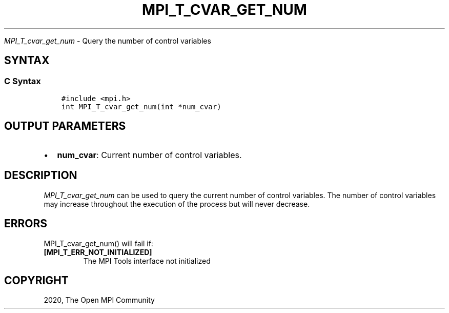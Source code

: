 .\" Man page generated from reStructuredText.
.
.TH "MPI_T_CVAR_GET_NUM" "3" "Jan 03, 2022" "" "Open MPI"
.
.nr rst2man-indent-level 0
.
.de1 rstReportMargin
\\$1 \\n[an-margin]
level \\n[rst2man-indent-level]
level margin: \\n[rst2man-indent\\n[rst2man-indent-level]]
-
\\n[rst2man-indent0]
\\n[rst2man-indent1]
\\n[rst2man-indent2]
..
.de1 INDENT
.\" .rstReportMargin pre:
. RS \\$1
. nr rst2man-indent\\n[rst2man-indent-level] \\n[an-margin]
. nr rst2man-indent-level +1
.\" .rstReportMargin post:
..
.de UNINDENT
. RE
.\" indent \\n[an-margin]
.\" old: \\n[rst2man-indent\\n[rst2man-indent-level]]
.nr rst2man-indent-level -1
.\" new: \\n[rst2man-indent\\n[rst2man-indent-level]]
.in \\n[rst2man-indent\\n[rst2man-indent-level]]u
..
.sp
\fI\%MPI_T_cvar_get_num\fP \- Query the number of control variables
.SH SYNTAX
.SS C Syntax
.INDENT 0.0
.INDENT 3.5
.sp
.nf
.ft C
#include <mpi.h>
int MPI_T_cvar_get_num(int *num_cvar)
.ft P
.fi
.UNINDENT
.UNINDENT
.SH OUTPUT PARAMETERS
.INDENT 0.0
.IP \(bu 2
\fBnum_cvar\fP: Current number of control variables.
.UNINDENT
.SH DESCRIPTION
.sp
\fI\%MPI_T_cvar_get_num\fP can be used to query the current number of control
variables. The number of control variables may increase throughout the
execution of the process but will never decrease.
.SH ERRORS
.sp
MPI_T_cvar_get_num() will fail if:
.INDENT 0.0
.TP
.B [MPI_T_ERR_NOT_INITIALIZED]
The MPI Tools interface not initialized
.UNINDENT
.SH COPYRIGHT
2020, The Open MPI Community
.\" Generated by docutils manpage writer.
.
